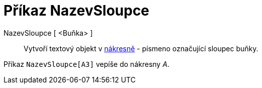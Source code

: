= Příkaz NazevSloupce
:page-en: commands/ColumnName_Command
ifdef::env-github[:imagesdir: /cs/modules/ROOT/assets/images]

NazevSloupce [ <Buňka> ]::
  Vytvoří textový objekt v xref:/Grafický_pohled.adoc[nákresně] - písmeno označující sloupec buňky.

[EXAMPLE]
====

Příkaz `++NazevSloupce[A3]++` vepíše do nákresny _A_.

====
